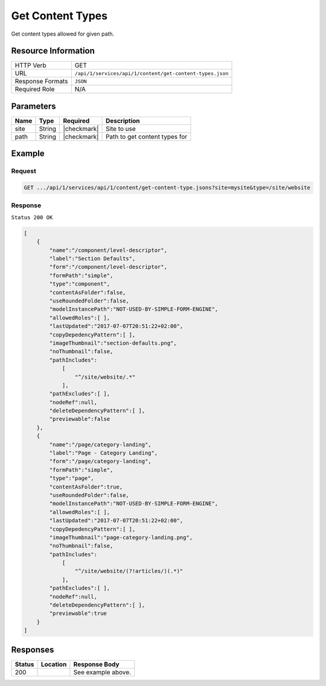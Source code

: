 .. .. include:: /includes/unicode-checkmark.rst

.. _crafter-studio-api-content-get-content-types:

=================
Get Content Types
=================

Get content types allowed for given path.

--------------------
Resource Information
--------------------

+----------------------------+-------------------------------------------------------------------+
|| HTTP Verb                 || GET                                                              |
+----------------------------+-------------------------------------------------------------------+
|| URL                       || ``/api/1/services/api/1/content/get-content-types.json``         |
+----------------------------+-------------------------------------------------------------------+
|| Response Formats          || ``JSON``                                                         |
+----------------------------+-------------------------------------------------------------------+
|| Required Role             || N/A                                                              |
+----------------------------+-------------------------------------------------------------------+

----------
Parameters
----------

+---------------+-------------+---------------+--------------------------------------------------+
|| Name         || Type       || Required     || Description                                     |
+===============+=============+===============+==================================================+
|| site         || String     || |checkmark|  || Site to use                                     |
+---------------+-------------+---------------+--------------------------------------------------+
|| path         || String     || |checkmark|  || Path to get content types for                   |
+---------------+-------------+---------------+--------------------------------------------------+

-------
Example
-------

^^^^^^^
Request
^^^^^^^

.. code-block:: guess

    GET .../api/1/services/api/1/content/get-content-type.jsons?site=mysite&type=/site/website

^^^^^^^^
Response
^^^^^^^^

``Status 200 OK``

.. code-block:: json

    [
        {
            "name":"/component/level-descriptor",
            "label":"Section Defaults",
            "form":"/component/level-descriptor",
            "formPath":"simple",
            "type":"component",
            "contentAsFolder":false,
            "useRoundedFolder":false,
            "modelInstancePath":"NOT-USED-BY-SIMPLE-FORM-ENGINE",
            "allowedRoles":[ ],
            "lastUpdated":"2017-07-07T20:51:22+02:00",
            "copyDepedencyPattern":[ ],
            "imageThumbnail":"section-defaults.png",
            "noThumbnail":false,
            "pathIncludes":
                [
                    "^/site/website/.*"
                ],
            "pathExcludes":[ ],
            "nodeRef":null,
            "deleteDependencyPattern":[ ],
            "previewable":false
        },
        {
            "name":"/page/category-landing",
            "label":"Page - Category Landing",
            "form":"/page/category-landing",
            "formPath":"simple",
            "type":"page",
            "contentAsFolder":true,
            "useRoundedFolder":false,
            "modelInstancePath":"NOT-USED-BY-SIMPLE-FORM-ENGINE",
            "allowedRoles":[ ],
            "lastUpdated":"2017-07-07T20:51:22+02:00",
            "copyDepedencyPattern":[ ],
            "imageThumbnail":"page-category-landing.png",
            "noThumbnail":false,
            "pathIncludes":
                [
                    "^/site/website/(?!articles/)(.*)"
                ],
            "pathExcludes":[ ],
            "nodeRef":null,
            "deleteDependencyPattern":[ ],
            "previewable":true
        }
    ]


---------
Responses
---------

+---------+-------------------------------------------+---------------------------------------------------+
|| Status || Location                                 || Response Body                                    |
+=========+===========================================+===================================================+
|| 200    ||                                          || See example above.                               |
+---------+-------------------------------------------+---------------------------------------------------+
